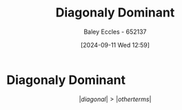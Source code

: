 :PROPERTIES:
:ID:       e02208c9-8d80-402a-87ae-2a1f8217be36
:END:
#+title: Diagonaly Dominant
#+date: [2024-09-11 Wed 12:59]
#+AUTHOR: Baley Eccles - 652137
#+STARTUP: latexpreview

* Diagonaly Dominant
\[\lvert diagonal \rvert > \lvert other terms \rvert\]
